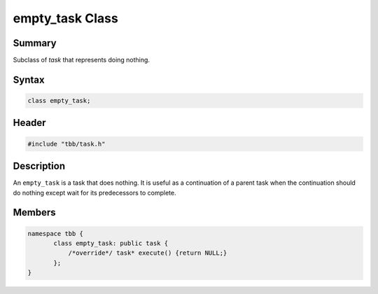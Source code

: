 ================
empty_task Class
================


Summary
-------

Subclass of *task* that represents doing nothing.

Syntax
------

.. code:: cpp

   class empty_task;


Header
------

.. code:: cpp

   #include "tbb/task.h"


Description
-----------

An ``empty_task`` is a task that does nothing. It is useful as a continuation of a parent task when the continuation should do nothing except wait for its predecessors to complete.

Members
-------

.. code:: cpp

    namespace tbb {
           class empty_task: public task {
               /*override*/ task* execute() {return NULL;}
           };  
    } 
